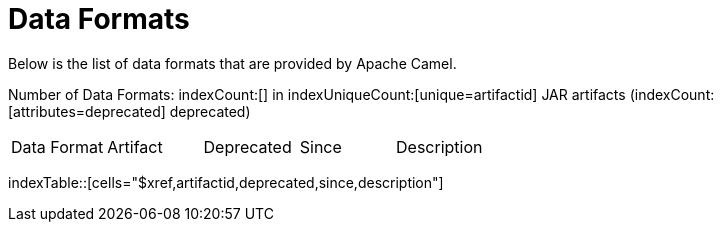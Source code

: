 [list-of-camel-data-formats]
= Data Formats

Below is the list of data formats that are provided by Apache Camel.

Number of Data Formats: indexCount:[] in indexUniqueCount:[unique=artifactid] JAR artifacts (indexCount:[attributes=deprecated] deprecated)

[{index-table-format}]
|===
| Data Format | Artifact | Deprecated | Since | Description
|===
indexTable::[cells="$xref,artifactid,deprecated,since,description"]

